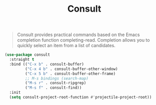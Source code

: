 :PROPERTIES:
:ID:       db1d0122-58d6-4dec-84f6-afcb52937fc7
:END:
#+title: Consult
#+filetags: emacs-load

#+BEGIN_QUOTE
Consult provides practical commands based on the Emacs completion function completing-read. Completion allows you to quickly select an item from a list of candidates.
#+END_QUOTE

#+BEGIN_SRC emacs-lisp :results none
  (use-package consult
    :straight t
    :bind (("C-x b" . consult-buffer)
           ("C-x 4 b" . consult-buffer-other-window)
           ("C-x 5 b" . consult-buffer-other-frame)
           ;; M-s bindings (search-map)
           ("M-s r" . consult-ripgrep)
           ("M-s f" . consult-find))
    :init
    (setq consult-project-root-function #'projectile-project-root))
#+END_SRC
